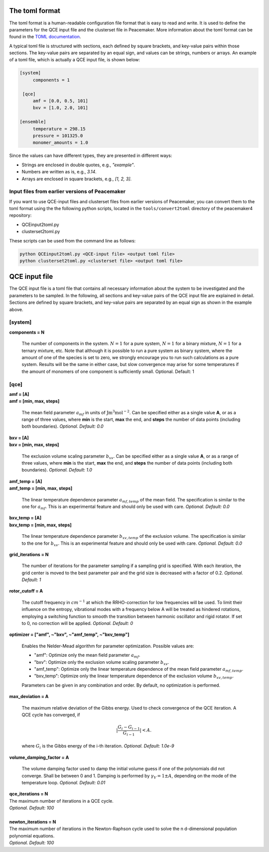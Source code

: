 The toml format
============

The toml format is a human-readable configuration file format that is easy to read and write.
It is used to define the parameters for the QCE input file and the clusterset file in Peacemaker.
More information about the toml format can be found in the `TOML documentation <https://toml.io/en/>`_.

A typical toml file is structured with sections, each defined by square brackets, and key-value pairs 
within those sections.
The key-value pairs are separated by an equal sign, and values can be strings, numbers or arrays.
An example of a toml file, which is actually a QCE input file, is shown below:

.. code-block:: toml

   [system]
        components = 1

    [qce]
        amf = [0.0, 0.5, 101]
        bxv = [1.0, 2.0, 101]

   [ensemble]
        temperature = 298.15
        pressure = 101325.0
        monomer_amounts = 1.0

Since the values can have different types, they are presented in different ways:

* Strings are enclosed in double quotes, e.g., `"example"`.
* Numbers are written as is, e.g., `3.14`.
* Arrays are enclosed in square brackets, e.g., `[1, 2, 3]`.

Input files from earlier versions of Peacemaker
------------------------------

If you want to use QCE-input files and clusterset files from earlier versions of Peacemaker,
you can convert them to the toml format using the the following python scripts, located in the
``tools/convert2toml`` directory of the peacemaker4 repository:

* QCEinput2toml.py
* clusterset2toml.py

These scripts can be used from the command line as follows:

.. code-block:: bash

   python QCEinput2toml.py <QCE-input file> <output toml file>
   python clusterset2toml.py <clusterset file> <output toml file>


QCE input file
================
The QCE input file is a toml file that contains all necessary information about the system to be 
investigated and the parameters to be sampled.
In the following, all sections and key-value pairs of the QCE input file are explained in detail.
Sections are defined by square brackets, and key-value pairs are separated by an equal sign as 
shown in the example above.

[system]
------------------------------
**components = N**

    The number of components in the system.
    :math:`N = 1` for a pure system, :math:`N = 1` for a binary mixture, :math:`N = 1` for a ternary mixture, etc.
    Note that although it is possible to run a pure system as binary system, where the amount of 
    one of the species is set to zero, we strongly encourage you to run such calculations as a pure system.
    Results will be the same in either case, but slow convergence may arise for some temperatures 
    if the amount of monomers of one component is sufficiently small.
    Optional. Default: 1

[qce]
------------------------------
| **amf = [A]** 
| **amf = [min, max, steps]**

    The mean field parameter :math:`a_{mf}` in units of :math:`\mathrm{J m^3 mol^{-2}}`.
    Can be specified either as a single value **A**, or as a range of three values, where **min** is the start, 
    **max** the end, and **steps** the number of data points (including both boundaries).
    *Optional. Default: 0.0*

| **bxv = [A]**
| **bxv = [min, max, steps]**

    The exclusion volume scaling parameter :math:`b_{xv}`.
    Can be specified either as a single value **A**, or as a range of three values, where **min** is the start,
    **max** the end, and **steps** the number of data points (including both boundaries).
    *Optional. Default: 1.0*

| **amf_temp = [A]**
| **amf_temp = [min, max, steps]**

    The linear temperature dependence parameter :math:`a_{mf,temp}` of the mean field.
    The specification is similar to the one for :math:`a_{mf}`.
    This is an experimental feature and should only be used with care.
    *Optional. Default: 0.0*

| **bxv_temp = [A]**
| **bxv_temp = [min, max, steps]**

    The linear temperature dependence parameter :math:`b_{xv,temp}` of the exclusion volume.
    The specification is similar to the one for :math:`b_{xv}`.
    This is an experimental feature and should only be used with care.
    *Optional. Default: 0.0*

| **grid_iterations = N**

    The number of iterations for the parameter sampling if a sampling grid is specified.
    With each iteration, the grid center is moved to the best parameter pair and the grid size is decreased 
    with a factor of 0.2.
    *Optional. Default: 1*

| **rotor_cutoff = A**

    The cutoff frequency in :math:`cm^{-1}` at which the RRHO-correction for low frequencies will be used.
    To limit their influence on the entropy, vibrational modes with a frequency below A will be treated as 
    hindered rotations, employing a switching function to smooth the transition between harmonic oscillator 
    and rigid rotator. If set to 0, no correction will be applied.
    *Optional. Default: 0*

| **optimizer = ["amf", ~"bxv", ~"amf_temp", ~"bxv_temp"]**

    Enables the Nelder-Mead algorithm for parameter optimization.
    Possible values are:

    * "amf": Optimize only the mean field parameter :math:`a_{mf}`.
    * "bxv": Optimize only the exclusion volume scaling parameter :math:`b_{xv}`.
    * "amf_temp": Optimize only the linear temperature dependence of the mean field parameter :math:`a_{mf,temp}`.
    * "bxv_temp": Optimize only the linear temperature dependence of the exclusion volume :math:`b_{xv,temp}`.
    
    Parameters can be given in any combination and order.
    By default, no optimization is performed.

| **max_deviation = A**

    The maximum relative deviation of the Gibbs energy.
    Used to check convergence of the QCE iteration.
    A QCE cycle has converged, if 

    .. math::
        |\frac{G_{i} - G_{i-1}}{G_{i-1}}| < A .

    where :math:`G_i` is the Gibbs energy of the i-th iteration.
    *Optional. Default: 1.0e-9*

| **volume_damping_factor = A**

    The volume damping factor used to damp the initial volume guess if one of the polynomials did not converge.
    Shall be between 0 and 1.
    Damping is performed by :math:`\gamma_V = 1 \pm A`, depending on the mode of the temperature loop.
    *Optional. Default: 0.01*


.. line-block::
    **qce_iterations = N**
    The maximum number of iterations in a QCE cycle.
    *Optional. Default: 100*

    **newton_iterations = N**
    The maximum number of iterations in the Newton-Raphson cycle used to solve the n d-dimensional population
    polynomial equations.
    *Optional. Default: 100*
